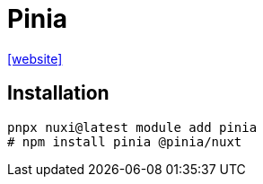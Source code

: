 = Pinia

https://nuxt.com/modules/pinia[[website\]]

== Installation

[,bash]
----
pnpx nuxi@latest module add pinia
# npm install pinia @pinia/nuxt
----